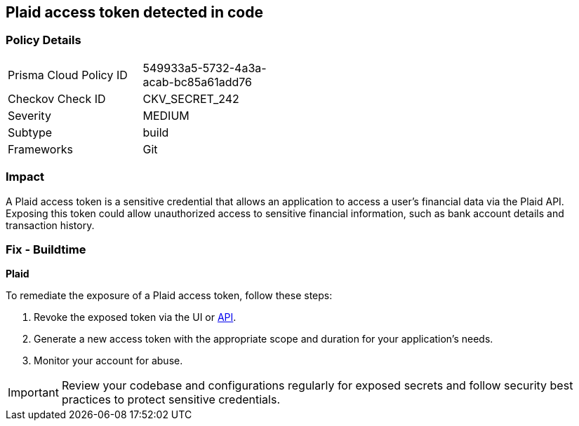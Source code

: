 == Plaid access token detected in code


=== Policy Details

[width=45%]
[cols="1,1"]
|===
|Prisma Cloud Policy ID
|549933a5-5732-4a3a-acab-bc85a61add76

|Checkov Check ID
|CKV_SECRET_242

|Severity
|MEDIUM

|Subtype
|build

|Frameworks
|Git

|===


=== Impact
A Plaid access token is a sensitive credential that allows an application to access a user's financial data via the Plaid API. Exposing this token could allow unauthorized access to sensitive financial information, such as bank account details and transaction history.

=== Fix - Buildtime

*Plaid*

To remediate the exposure of a Plaid access token, follow these steps:

1. Revoke the exposed token via the UI or https://plaid.com/docs/api/tokens/#itemaccess_tokeninvalidate[API].
2. Generate a new access token with the appropriate scope and duration for your application's needs.
3. Monitor your account for abuse.

IMPORTANT: Review your codebase and configurations regularly for exposed secrets and follow security best practices to protect sensitive credentials.
